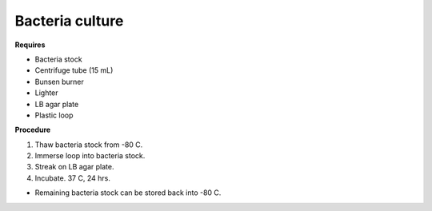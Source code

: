 Bacteria culture
================

**Requires**

* Bacteria stock
* Centrifuge tube (15 mL)
* Bunsen burner 
* Lighter
* LB agar plate 
* Plastic loop

**Procedure**

#. Thaw bacteria stock from -80 C. 
#. Immerse loop into bacteria stock. 
#. Streak on LB agar plate. 
#. Incubate. 37 C, 24 hrs. 

* Remaining bacteria stock can be stored back into -80 C.  